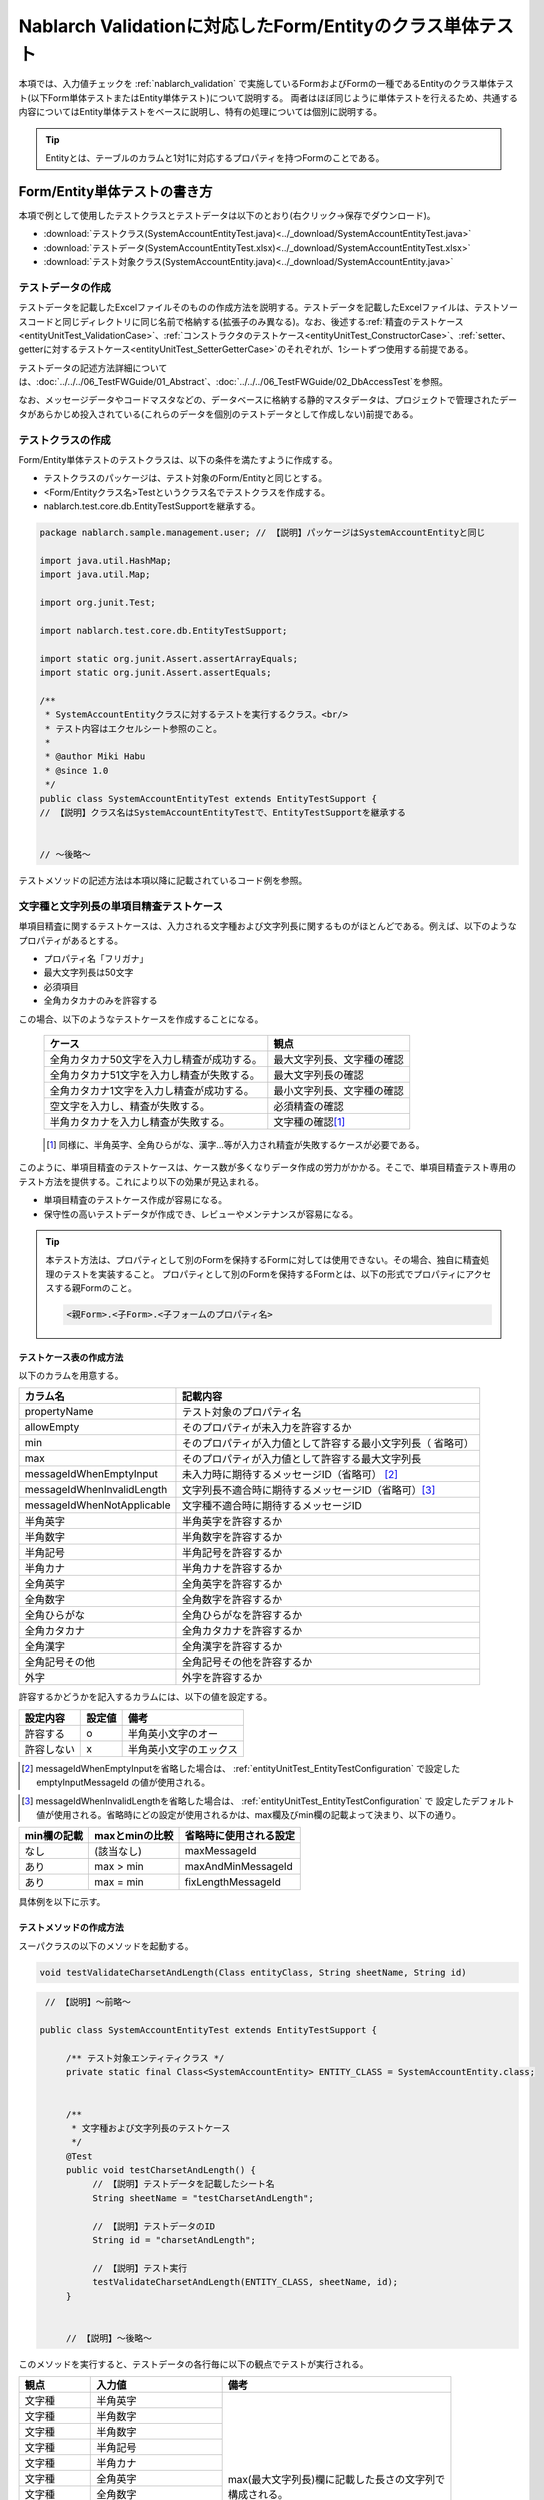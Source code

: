 .. _entityUnitTest:

==========================================================
Nablarch Validationに対応したForm/Entityのクラス単体テスト
==========================================================
本項では、入力値チェックを :ref:`nablarch_validation` で実施しているFormおよびFormの一種であるEntityのクラス単体テスト(以下Form単体テストまたはEntity単体テスト)について説明する。
両者はほぼ同じように単体テストを行えるため、共通する内容についてはEntity単体テストをベースに説明し、特有の処理については個別に説明する。

.. tip::
   Entityとは、テーブルのカラムと1対1に対応するプロパティを持つFormのことである。

-----------------------------
Form/Entity単体テストの書き方
-----------------------------
本項で例として使用したテストクラスとテストデータは以下のとおり(右クリック->保存でダウンロード)。

* :download:`テストクラス(SystemAccountEntityTest.java)<../_download/SystemAccountEntityTest.java>`
* :download:`テストデータ(SystemAccountEntityTest.xlsx)<../_download/SystemAccountEntityTest.xlsx>`
* :download:`テスト対象クラス(SystemAccountEntity.java)<../_download/SystemAccountEntity.java>`  

テストデータの作成
==================
テストデータを記載したExcelファイルそのものの作成方法を説明する。テストデータを記載したExcelファイルは、テストソースコードと同じディレクトリに同じ名前で格納する(拡張子のみ異なる)。\
なお、後述する\
\ :ref:`精査のテストケース<entityUnitTest_ValidationCase>`\ 、\
\ :ref:`コンストラクタのテストケース<entityUnitTest_ConstructorCase>`\ 、\
\ :ref:`setter、getterに対するテストケース<entityUnitTest_SetterGetterCase>`\ 
のそれぞれが、1シートずつ使用する前提である。

テストデータの記述方法詳細については、\ :doc:`../../../06_TestFWGuide/01_Abstract`\ 、\ :doc:`../../../06_TestFWGuide/02_DbAccessTest`\ を参照。

なお、メッセージデータやコードマスタなどの、データベースに格納する静的マスタデータは、プロジェクトで管理されたデータがあらかじめ投入されている\
(これらのデータを個別のテストデータとして作成しない)前提である。

テストクラスの作成
==================
Form/Entity単体テストのテストクラスは、以下の条件を満たすように作成する。

* テストクラスのパッケージは、テスト対象のForm/Entityと同じとする。
* <Form/Entityクラス名>Testというクラス名でテストクラスを作成する。
* nablarch.test.core.db.EntityTestSupportを継承する。

.. code-block:: java

   package nablarch.sample.management.user; // 【説明】パッケージはSystemAccountEntityと同じ

   import java.util.HashMap;
   import java.util.Map;

   import org.junit.Test;

   import nablarch.test.core.db.EntityTestSupport;

   import static org.junit.Assert.assertArrayEquals;
   import static org.junit.Assert.assertEquals;

   /**
    * SystemAccountEntityクラスに対するテストを実行するクラス。<br/>
    * テスト内容はエクセルシート参照のこと。
    *
    * @author Miki Habu
    * @since 1.0
    */
   public class SystemAccountEntityTest extends EntityTestSupport {
   // 【説明】クラス名はSystemAccountEntityTestで、EntityTestSupportを継承する
   

   // ～後略～


テストメソッドの記述方法は本項以降に記載されているコード例を参照。

.. _entityUnitTest_ValidationCase:

文字種と文字列長の単項目精査テストケース
========================================

単項目精査に関するテストケースは、入力される文字種および文字列長に関するものがほとんどである。\
例えば、以下のようなプロパティがあるとする。

* プロパティ名「フリガナ」
* 最大文字列長は50文字
* 必須項目
* 全角カタカナのみを許容する

この場合、以下のようなテストケースを作成することになる。

 =============================================== =========================
 ケース                                           観点			 
 =============================================== =========================
 全角カタカナ50文字を入力し精査が成功する。        最大文字列長、文字種の確認	 
 全角カタカナ51文字を入力し精査が失敗する。        最大文字列長の確認		 
 全角カタカナ1文字を入力し精査が成功する。         最小文字列長、文字種の確認	 
 空文字を入力し、精査が失敗する。                  必須精査の確認		 
 半角カタカナを入力し精査が失敗する。              文字種の確認\ [#]_\		 
 =============================================== =========================

\ 
 
 .. [#] 同様に、半角英字、全角ひらがな、漢字...等が入力され精査が失敗するケースが必要である。

このように、単項目精査のテストケースは、ケース数が多くなりデータ作成の労力がかかる。\
そこで、単項目精査テスト専用のテスト方法を提供する。これにより以下の効果が見込まれる。

* 単項目精査のテストケース作成が容易になる。
* 保守性の高いテストデータが作成でき、レビューやメンテナンスが容易になる。


.. tip::
   本テスト方法は、プロパティとして別のFormを保持するFormに対しては使用できない。その場合、独自に精査処理のテストを実装すること。
   プロパティとして別のFormを保持するFormとは、以下の形式でプロパティにアクセスする親Formのこと。
   
   .. code-block:: none
   
      <親Form>.<子Form>.<子フォームのプロパティ名>


テストケース表の作成方法
------------------------

以下のカラムを用意する。

+--------------------------------+--------------------------------------------------------+
| カラム名                       | 記載内容                                               |
+================================+========================================================+
|propertyName                    |テスト対象のプロパティ名                                |
+--------------------------------+--------------------------------------------------------+
|allowEmpty                      |そのプロパティが未入力を許容するか                      |
+--------------------------------+--------------------------------------------------------+
|         min                    |そのプロパティが入力値として許容する最小文字列長（      |
|                                |省略可）                                                |
+--------------------------------+--------------------------------------------------------+
|         max                    |そのプロパティが入力値として許容する最大文字列長        |
+--------------------------------+--------------------------------------------------------+
|messageIdWhenEmptyInput         |未入力時に期待するメッセージID（省略可） \ [#]_\        |
+--------------------------------+--------------------------------------------------------+
|messageIdWhenInvalidLength      |文字列長不適合時に期待するメッセージID（省略可）\ [#]_\ |
+--------------------------------+--------------------------------------------------------+
|messageIdWhenNotApplicable      |文字種不適合時に期待するメッセージID                    |
+--------------------------------+--------------------------------------------------------+
|半角英字                        |半角英字を許容するか                                    |
+--------------------------------+--------------------------------------------------------+
|半角数字                        |半角数字を許容するか                                    |
+--------------------------------+--------------------------------------------------------+
|半角記号                        |半角記号を許容するか                                    |
+--------------------------------+--------------------------------------------------------+
|半角カナ                        |半角カナを許容するか                                    |
+--------------------------------+--------------------------------------------------------+
|全角英字                        |全角英字を許容するか                                    |
+--------------------------------+--------------------------------------------------------+
|全角数字                        |全角数字を許容するか                                    |
+--------------------------------+--------------------------------------------------------+
|全角ひらがな                    |全角ひらがなを許容するか                                |
+--------------------------------+--------------------------------------------------------+
|全角カタカナ                    |全角カタカナを許容するか                                |
+--------------------------------+--------------------------------------------------------+
|全角漢字                        |全角漢字を許容するか                                    |
+--------------------------------+--------------------------------------------------------+
|全角記号その他                  |全角記号その他を許容するか                              |
+--------------------------------+--------------------------------------------------------+
|外字                            |外字を許容するか                                        |
+--------------------------------+--------------------------------------------------------+

許容するかどうかを記入するカラムには、以下の値を設定する。

========== ======= ========================
設定内容    設定値    備考
========== ======= ========================
許容する     o      半角英小文字のオー
許容しない   x      半角英小文字のエックス
========== ======= ========================

\

.. [#] messageIdWhenEmptyInputを省略した場合は、 :ref:`entityUnitTest_EntityTestConfiguration` で設定したemptyInputMessageId
       の値が使用される。

\

.. [#] messageIdWhenInvalidLengthを省略した場合は、 :ref:`entityUnitTest_EntityTestConfiguration` で
       設定したデフォルト値が使用される。省略時にどの設定が使用されるかは、max欄及びmin欄の記載よって決まり、以下の通り。

+--------------+----------------+-------------------------+
| min欄の記載  | maxとminの比較 | 省略時に使用される設定  |
+==============+================+=========================+
| なし         | (該当なし)     | maxMessageId            |
+--------------+----------------+-------------------------+
| あり         | max > min      | maxAndMinMessageId      |
+--------------+----------------+-------------------------+
| あり         | max = min      | fixLengthMessageId      |
+--------------+----------------+-------------------------+


具体例を以下に示す。

.. image:: ../_image/entityUnitTest_CharsetAndLengthExample.png



テストメソッドの作成方法
------------------------

 
スーパクラスの以下のメソッドを起動する。

.. code-block:: java

   void testValidateCharsetAndLength(Class entityClass, String sheetName, String id)


\ 

.. code-block:: java

   // 【説明】～前略～

  public class SystemAccountEntityTest extends EntityTestSupport {
    
       /** テスト対象エンティティクラス */
       private static final Class<SystemAccountEntity> ENTITY_CLASS = SystemAccountEntity.class;


       /**
        * 文字種および文字列長のテストケース
        */
       @Test
       public void testCharsetAndLength() {
            // 【説明】テストデータを記載したシート名
            String sheetName = "testCharsetAndLength";        

            // 【説明】テストデータのID
            String id = "charsetAndLength";

            // 【説明】テスト実行
            testValidateCharsetAndLength(ENTITY_CLASS, sheetName, id);
       }


       // 【説明】～後略～



このメソッドを実行すると、テストデータの各行毎に以下の観点でテストが実行される。

+---------------+-----------------------------+---------------------------------------------------+
| 観点          |入力値                       | 備考                                              |
+===============+=============================+===================================================+
| 文字種        |半角英字                     | | max(最大文字列長)欄に記載した長さの文字列で     |
+---------------+-----------------------------+ | 構成される。                                    |
| 文字種        |半角数字                     |                                                   |
+---------------+-----------------------------+                                                   |
| 文字種        |半角数字                     |                                                   |
+---------------+-----------------------------+                                                   |
| 文字種        |半角記号                     |                                                   |
+---------------+-----------------------------+                                                   |
| 文字種        |半角カナ                     |                                                   |
+---------------+-----------------------------+                                                   |
| 文字種        |全角英字                     |                                                   |
+---------------+-----------------------------+                                                   |
| 文字種        |全角数字                     |                                                   |
+---------------+-----------------------------+                                                   |
| 文字種        |全角ひらがな                 |                                                   |
+---------------+-----------------------------+                                                   |
| 文字種        |全角カタカナ                 |                                                   |
+---------------+-----------------------------+                                                   |
| 文字種        |全角漢字                     |                                                   |
+---------------+-----------------------------+                                                   |
| 文字種        |全角記号その他               |                                                   |
+---------------+-----------------------------+                                                   |
| 文字種        |外字                         |                                                   |
+---------------+-----------------------------+---------------------------------------------------+
| 未入力        |空文字                       | | 長さ0の文字列                                   |
+---------------+-----------------------------+---------------------------------------------------+
| 最小文字列    |最小文字列長の文字列         | | 入力値は、o印を付けた文字種で構成される。       |
+---------------+-----------------------------+ | min欄が省略された場合は、                       |
| 最長文字列    |最長文字列長の文字列         | | 文字列長不足のテストは実行されない。            |
+---------------+-----------------------------+                                                   |
| 文字列長不足  |最小文字列長－１の文字列     |                                                   |
+---------------+-----------------------------+                                                   |
| 文字列長超過  |最大文字列長＋１の文字列     |                                                   |
+---------------+-----------------------------+---------------------------------------------------+



その他の単項目精査のテストケース
================================

前述の、文字種と文字列長の単項目精査テストケースを使用すれば\
大部分の単項目精査がテストできるが、一部の精査についてはカバーできないものもある。
例えば、数値入力項目の範囲精査が挙げられる。


このような単項目精査のテストについても、簡易にテストできる仕組みを用意している。
各プロパティについて、１つの入力値と期待するメッセージIDのペアを記述することで、
任意の値で単項目精査のテストができる。


.. tip::
   本テスト方法は、プロパティとして別のFormを保持するFormに対しては使用できない。その場合は、独自に精査処理のテストを実装すること。
   プロパティとして別のFormを保持するFormとは、以下の形式でプロパティにアクセスする親Formのこと。
   
   .. code-block:: none
   
      <親Form>.<子Form>.<子フォームのプロパティ名>


テストケース表の作成方法
------------------------

以下のカラムを用意する。

+-----------------------------+--------------------------------------------------+
| カラム名                    | 記載内容                                         |
+=============================+==================================================+
|propertyName                 |テスト対象のプロパティ名                          |
+-----------------------------+--------------------------------------------------+
|case                         |テストケースの簡単な説明                          |
+-----------------------------+--------------------------------------------------+
|input1\ [#]_                 |入力値 [#]_                                       |
+-----------------------------+--------------------------------------------------+
|messageId                    |上記入力値で単項目精査した場合に、発生すると期待す|
|                             |るメッセージID（精査エラーにならないことを期待する|
|                             |場合は空欄）                                      |
+-----------------------------+--------------------------------------------------+


.. [#] ひとつのキーに対して複数のパラメータを指定する場合は、input2, input3 というようにカラムを増やす。

\

.. [#] \ :ref:`special_notation_in_cell`\ の記法を使用することで、効率的に入力値を作成できる。

具体例を以下に示す。

.. image:: ../_image/entityUnitTest_singleValidationDataExample.png


テストメソッドの作成方法
------------------------

 
スーパクラスの以下のメソッドを起動する。

.. code-block:: java

   void testSingleValidation(Class entityClass, String sheetName, String id)




.. code-block:: java

 // 【説明】～前略～

 public class SystemAccountEntityTest extends EntityTestSupport {
    
      /** テスト対象エンティティクラス */
      private static final Class<SystemAccountEntity> ENTITY_CLASS = SystemAccountEntity.class;

      /**
       * 文字種および文字列長の単項目精査テストケース
       */
      // 【説明】～中略～

      /**							  
       * 単項目精査のテストケース（上記以外）		  
       */							  
      @Test						  
      public void testSingleValidation() {		  
          String sheetName = "testSingleValidation";	  
          String id = "singleValidation";			  
          testSingleValidation(ENTITY_CLASS, sheetName, id);
      }                                                     


       // 【説明】～後略～


バリデーションメソッドのテストケース
====================================

上記までの単項目精査のテストでは、エンティティのセッターメソッドに付与されたアノテーションが\
正しいかテストされ、エンティティに実装したバリデーションメソッド\ [#]_\ は実行されていない。

その為、独自のバリデーションメソッドをエンティティに実装した場合は、
別途テストを作成する必要がある。



.. [#] ``@ValidateFor``\ アノテーションを付与したstaticメソッドのこと


テストケース表の作成
--------------------

* IDは"testShots"固定とする。
* 以下のカラムを用意する。

 +---------------------------------+-----------------------------------------------+
 | カラム名                        | 記載内容                                      |
 +=================================+===============================================+
 | title                           | テストケースのタイトル                        |
 +---------------------------------+-----------------------------------------------+
 | description                     | テストケースの簡単な説明                      |
 +---------------------------------+-----------------------------------------------+
 |expectedMessageId\ *ｎ* \ [#]_   | 期待するメッセージ（\ *ｎ*\ は1からの連番 ）  |
 +---------------------------------+-----------------------------------------------+
 | propertyName\ *ｎ*              | 期待するプロパティ（\ *ｎ*\ は1からの連番 ）  |
 +---------------------------------+-----------------------------------------------+

.. [#]  複数のメッセージを期待する場合、expectedMessageId2, propertyName2というように数値を増やして右側に追加していく。


* 入力パラメータ表の作成

  * IDは"params"固定とする。
  * 上記のテストケース表に対応する、入力パラメータ\ [#]_ \を1行ずつ記載する。

\

    .. [#] \ :ref:`special_notation_in_cell`\ の記法を使用することで、効率的に入力値を作成できる。

\

    具体例を以下に示す。

    .. image:: ../_image/entityUnitTest_validationTestData.png
      :scale: 70

    ※Entityの保有するプロパティ名のExcelへの記述手順は、 :ref:`property-name-copy-label` を参照。



テストケース、テストデータの作成
--------------------------------


.. _entityUnitTest_ValidationMethodSpecifyNormal:


精査対象確認
~~~~~~~~~~~~

精査対象のプロパティを指定(\ :ref:`nablarch_validation`\ 参照)した場合、\
その指定が正しいかどうか確認するケースを作成する。


全てのプロパティに対して、おのおの単項目精査でエラーとなるデータを用意する。\
精査対象プロパティの指定が正しければ、精査対象のプロパティだけが単項目精査になるはずである。\
よって、期待値として、全精査対象プロパティ名と、各プロパティ単項目精査エラー時のメッセージIDを記載する。\


.. tip::
 精査対象プロパティが誤って精査対象から漏れていた場合、\
 期待したメッセージが出力されない為、メッセージIDのアサートが失敗する。\
 また、精査対象でないプロパティが誤って精査対象となっていた場合は、\
 入力値が不正により単項目精査が失敗し、予期しないメッセージが出力される。\
 これにより、精査対象の誤りを検知できる。


テストケース表には、全精査対象プロパティのプロパティ名と、\
そのプロパティ単項目精査エラーメッセージIDを記載する。

.. image:: ../_image/entityUnitTest_ValidationPropTestCases.png
 :scale: 70


入力パラメータ表には、全てのプロパティに対してそれぞれ単項目精査エラーとなる値を記載する。


.. image:: ../_image/entityUnitTest_ValidationPropParams.png
 :scale: 68


.. tip::

   Form単体テストのテストケースやテストデータを作成する際、\
   **プロパティに保持している別のFormのプロパティ** を指定したいことがある。\
   この場合、次のように指定できる。
   
   * Formのコード例
   
   .. code-block:: java
   
     public class SampleForm {

         /** システムユーザ */
         private SystemUserEntity systemUser;

         /** 電話番号配列 */
         private UserTelEntity[] userTelArray;
     
         // 【説明】プロパティ以外は省略
     
     }

   * 保持しているFormのプロパティを指定する方法(SystemUserEntity.userIdを指定する場合)
   
   .. code-block:: none
   
      sampleForm.systemUser.userId

   * Form配列の要素のプロパティを指定する方法(UserTelEntity配列の先頭要素のプロパティを指定する場合)
   
   .. code-block:: none
   
      sampleForm.userTelArray[0].telNoArea



項目間精査など
~~~~~~~~~~~~~~

項目間精査など、バリデーションメソッドの\ :ref:`entityUnitTest_ValidationMethodSpecifyNormal`\ 
で行った精査対象指定以外の動作確認を行うケースを作成する。

下図では、"newPasswordとconfirmPasswordが等しいこと"というバリデーションメソッドに対する正常系のケースを作成している。

.. image:: ../_image/entityUnitTest_RelationalValidation.png
 :scale: 100


テストメソッドの作成方法
------------------------

これまでに作成したテストケース、データを使用するテストメソッドを以下に示す。\
下記コードの変数内容を変更するだけで、異なるEntityの精査のテストに対応できる。

.. code-block:: java

    // ～前略～

    /** テスト対象エンティティクラス */
    private static final Class<SystemAccountEntity> ENTITY_CLASS = SystemAccountEntity.class;

    // ～中略～
    /**
     * {@link SystemAccountEntity#validateForRegisterUser(nablarch.core.validation.ValidationContext)} のテスト。
     */
    @Test
    public void testValidateForRegisterUser() {
        // 精査実行
        String sheetName = "testValidateForRegisterUser";
        String validateFor = "registerUser";
        testValidateAndConvert(ENTITY_CLASS, sheetName, validateFor);
    }

   // ～後略～



.. _entityUnitTest_ConstructorCase:

コンストラクタに対するテストケース
==================================

Nablarch Validationで入力値チェックを実施しているEntityには、 :ref:`nablarch_validation-execute` に記載の通り
``Map<String, Object>`` を引数にとるコンストラクタが実装されており、このコンストラクタに対するテストを作成する必要がある。

コンストラクタに対するテストでは、引数に指定した値が、正しくプロパティに設定されているかを確認するケースを作成する。\
このとき対象となるプロパティは、Entityに定義されている全てのプロパティである。\
テストデータには、プロパティ名とそれに設定するデータと期待値(getterで取得した値と比較するデータ)を用意する。

下図では、以下のように各プロパティに値を指定している。
テストでは、コンストラクタにこれらの値の組み合わせを与えたとき、各プロパティに指定した値が設定されているか(getterを呼び出して、想定通りの値が取得できるか)確認している。

実際のテストコードでは、コンストラクタへの値の設定及び値の確認は、自動テストフレームワークで提供されるメソッド内で行われる。
詳細は、 :ref:`テストコード<test-constructor-java-label>` を参照すること。


.. tip::
   
   Entityは自動生成されるため、アプリケーションで使用されないコンストラクタが生成される可能性がある。\
   その場合リクエスト単体テストではテストできないため、Entity単体テストでコンストラクタに対するテストを必ず行うこと。
   
   一方、一般的なFormの場合、アプリケーションで使用するコンストラクタのみを作成する。\
   したがって、リクエスト単体テストでコンストラクタのテストを行うことができる。\
   そのため、一般的なFormについては、クラス単体テストでコンストラクタのテストを行う必要はない。

Excelへの定義
-------------
.. image:: ../_image/entityUnitTest_Constructor.png
    :scale: 80

※Entityの保有するプロパティ名のExcelへの記述手順は、 :ref:`property-name-copy-label` を参照。

上記設定値のテスト内容(抜粋)

=============== =========================== ================================
プロパティ      コンストラクタに設定する値  期待値(getterから取得される値
=============== =========================== ================================
userId          userid                      userid
loginId         loginid                     loginid
password        password                    password
=============== =========================== ================================

.. _test-constructor-java-label:

このデータを使用するテストメソッドを以下に示す。

.. code-block:: java

   // 【説明】～前略～

   public class SystemAccountEntityTest extends EntityTestSupport {

        /** コンストラクタのテスト */
        @Test
        public void testConstructor() {
            Class<?> entityClass = SystemAccountEntity.class;
            String sheetName = "testAccessor";
            String id = "testConstructor";
            testConstructorAndGetter(entityClass, sheetName, id);
        }

   }


.. _testConstructorAndGetter-note-label:

.. tip::

  testConstructorAndGetterでテスト可能なプロパティの型(クラス)には制限がある。
  下記型(クラス)に該当しない場合には、各テストクラスにてコンストラクタとgetterを明示的に呼び出してテストする必要がある。


  * String及び、String配列
  * BigDecimal及び、BigDecimal配列
  * java.util.Date及び、java.util.Date配列(Excelへはyyyy-MM-dd形式もしくはyyyy-MM-dd HH:mm:ss形式で記述すること)
  * valueOf(String)メソッドを持つクラス及び、その配列クラス(例えばIntegerやLong、java.sql.Dateやjava.sql.Timestampなど)

  以下に、個別のテスト実施方法の例を示す。
  この例では、Formが ``List<String>`` 型のプロパティ ``users`` を持っているとしている。


    * Excelへのデータ記述例

      .. image:: ../_image/entityUnitTest_ConstructorOther.png
        :scale: 80

    

    * テストコード例

      .. code-block:: java

       /** コンストラクタのテスト */
       @Test
       public void testConstructor() {
           // 【説明】
           // 共通にテストが実施出来る項目は、testConstructorAndGetterを使用してテストを実施する。
           Class<?> entityClass = SystemAccountEntity.class;
           String sheetName = "testAccessor";
           String id = "testConstructor";
           testConstructorAndGetter(entityClass, sheetName, id);

           // 【説明】
           // 共通にテストが実施出来ない項目は、個別にテストを実施する。

           // 【説明】
           // getParamMapを呼び出し、個別にテストを行うプロパティのテストデータを取得する。
           // (テスト対象のプロパティが複数ある場合は、getListParamMapを使用する。)
           Map<String, String[]> data = getParamMap(sheetName, "testConstructorOther");

           // 【説明】Map<String, String[]>から、Entityのコンストラクタの引数であるMap<String, Object>へ変換する
           Map<String, Object> params = new HashMap<String, Object>();
           params.put("users", Arrays.asList(data.get("set")));

           // 【説明】上記で生成したMap<String, Object>を引数にEntityを生成する。
           SystemAccountEntity entity = new SystemAccountEntity(params);

           // 【説明】getterを呼び出し、期待値通りの値が返却されることを確認する。
           assertEquals(entity.getUsers(), Arrays.asList(data.get("get")));

       }

.. _entityUnitTest_SetterGetterCase:

setter、getterに対するテストケース
==================================

:ref:`entityUnitTest_SetterGetterCase_BeanValidation` を参照。

\

.. _entityUnitTest_EntityTestConfiguration:

自動テストフレームワーク設定値
==============================

:ref:`entityUnitTest_ValidationCase`\ を実施する際に必要な初期値設定について説明する。


設定項目一覧
------------

``nablarch.test.core.entity.EntityTestConfiguration``\ クラスを使用し、\
以下の値をコンポーネント設定ファイルで設定する（全項目必須）。

+--------------------+----------------------------------------------+
|     設定項目名     |説明                                          |
+====================+==============================================+
|maxMessageId        |最大文字列長超過時のメッセージID              |
+--------------------+----------------------------------------------+
|maxAndMinMessageId  |最長最小文字列長範囲外のメッセージID(可変長)  |
+--------------------+----------------------------------------------+
|fixLengthMessageId  |最長最小文字列長範囲外のメッセージID(固定長)  |
+--------------------+----------------------------------------------+
|underLimitMessageId |文字列長不足時のメッセージID                  |
+--------------------+----------------------------------------------+
|emptyInputMessageId |未入力時のメッセージID                        |
+--------------------+----------------------------------------------+
|characterGenerator  |文字列生成クラス \ [#]_\                      |
+--------------------+----------------------------------------------+

.. [#]
 ``nablarch.test.core.util.generator.CharacterGenerator``\ の実装クラスを指定する。
 このクラスがテスト用の入力値を生成する。
 通常は、\ ``nablarch.test.core.util.generator.BasicJapaneseCharacterGenerator``\ を使用すれば良い。


設定するメッセージIDは、バリデータの設定値と合致させる。

（以下の記述例を参照）


コンポーネント設定ファイルの記述例
------------------------------------

以下の設定値を使用する場合のコンポーネント設定ファイル記述例を示す。

**【精査クラスのコンポーネント設定ファイル】**

.. code-block:: xml

    <property name="validators">
      <list>
        <component class="nablarch.core.validation.validator.RequiredValidator">
          <property name="messageId" value="MSG00010"/>
        </component>
        <component class="nablarch.core.validation.validator.LengthValidator">
          <property name="maxMessageId" value="MSG00011"/>
          <property name="maxAndMinMessageId" value="MSG00011"/>
          <property name="fixLengthMessageId" value="MSG00023"/>
        </component>
        <!-- 中略 -->
    </property>


**【テストのコンポーネント設定ファイル】**

.. code-block:: xml
 
  <!-- エンティティテスト設定 -->
  <component name="entityTestConfiguration" class="nablarch.test.core.entity.EntityTestConfiguration">
    <property name="maxMessageId"        value="MSG00011"/>
    <property name="maxAndMinMessageId"  value="MSG00011"/>
    <property name="fixLengthMessageId"  value="MSG00023"/>
    <property name="underLimitMessageId" value="MSG00011"/>
    <property name="emptyInputMessageId" value="MSG00010"/>
    <property name="characterGenerator">
      <component name="characterGenerator"
                 class="nablarch.test.core.util.generator.BasicJapaneseCharacterGenerator"/>
    </property>
  </component>
